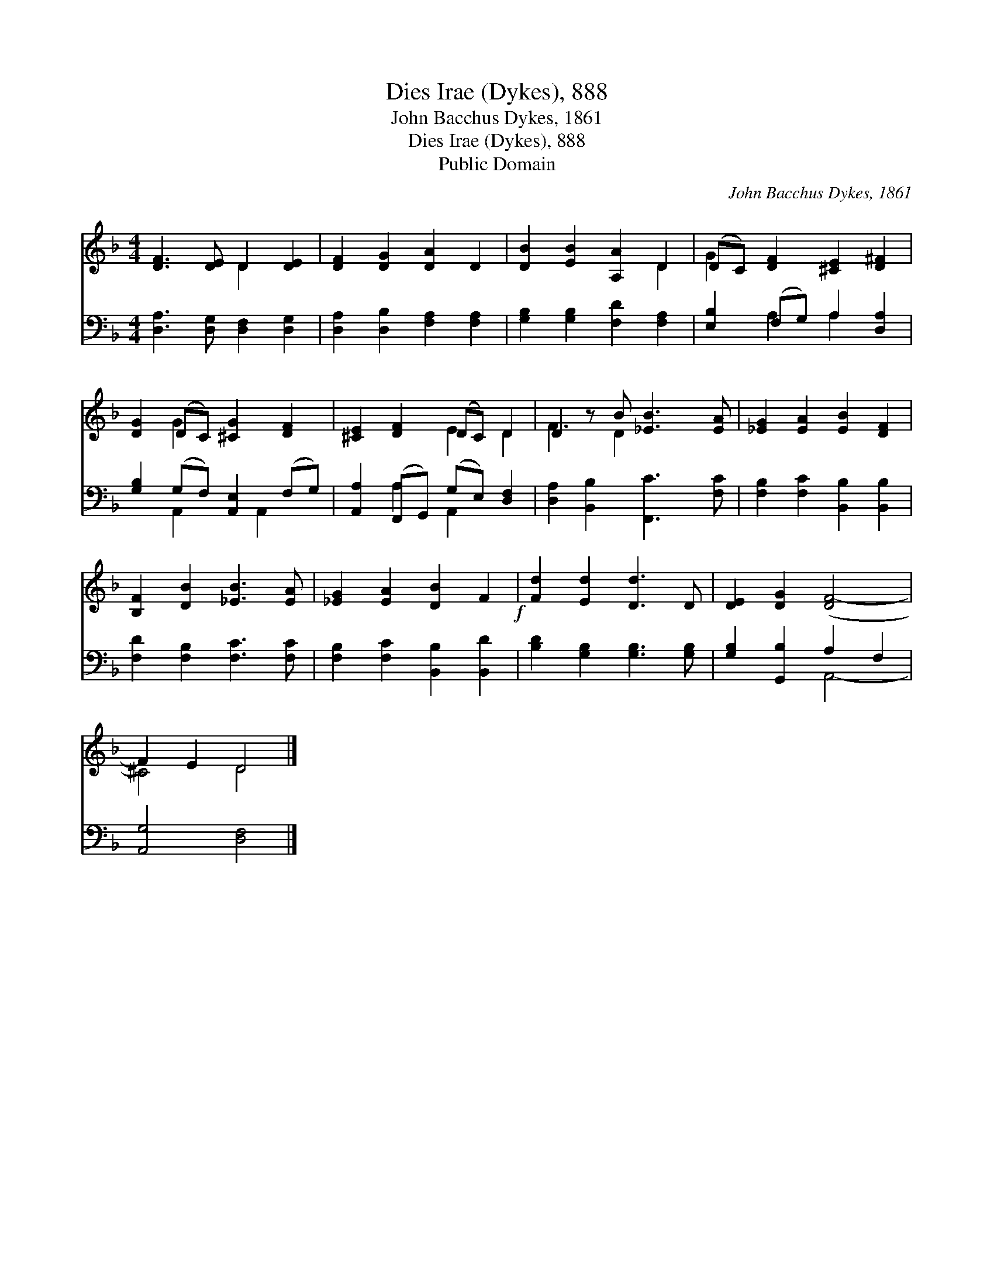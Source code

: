 X:1
T:Dies Irae (Dykes), 888
T:John Bacchus Dykes, 1861
T:Dies Irae (Dykes), 888
T:Public Domain
C:John Bacchus Dykes, 1861
Z:Public Domain
%%score ( 1 2 ) ( 3 4 )
L:1/8
M:4/4
K:F
V:1 treble 
V:2 treble 
V:3 bass 
V:4 bass 
V:1
 [DF]3 [DE] D2 [DE]2 | [DF]2 [DG]2 [DA]2 D2 | [DB]2 [EB]2 [A,A]2 D2 | (DC) [DF]2 [^CE]2 [D^F]2 | %4
 [DG]2 (DC) [^CG]2 [DF]2 | [^CE]2 [DF]2 (DC) D2 | D2 z B [_EB]3 [EA] | [_EG]2 [EA]2 [EB]2 [DF]2 | %8
 [B,F]2 [DB]2 [_EB]3 [EA] | [_EG]2 [EA]2 [DB]2 F2!f! | [Fd]2 [Ed]2 [Dd]3 D | [DE]2 [DG]2 ([DF-]4 | %12
 F2) E2 D4 |] %13
V:2
 x4 D2 x2 | x8 | x6 D2 | G2 x6 | x2 G2 x4 | x4 E2 D2 | F3 D2 x3 | x8 | x8 | x8 | x8 | x8 | %12
 ^C4 D4 |] %13
V:3
 [D,A,]3 [D,G,] [D,F,]2 [D,G,]2 | [D,A,]2 [D,B,]2 [F,A,]2 [F,A,]2 | %2
 [G,B,]2 [G,B,]2 [F,D]2 [F,A,]2 | [E,B,]2 (F,G,) A,2 [D,A,]2 | [G,B,]2 (G,F,) [A,,E,]2 (F,G,) | %5
 [A,,A,]2 (F,,G,,) (G,E,) [D,F,]2 | [D,A,]2 [B,,B,]2 [F,,C]3 [F,C] | %7
 [F,B,]2 [F,C]2 [B,,B,]2 [B,,B,]2 | [F,D]2 [F,B,]2 [F,C]3 [F,C] | [F,B,]2 [F,C]2 [B,,B,]2 [B,,D]2 | %10
 [B,D]2 [G,B,]2 [G,B,]3 [G,B,] | [G,B,]2 [G,,B,]2 A,2 F,2 | [A,,G,]4 [D,F,]4 |] %13
V:4
 x8 | x8 | x8 | x2 A,2 A,2 x2 | x2 A,,2 x A,,2 x | x2 A,2 A,,2 x2 | x8 | x8 | x8 | x8 | x8 | %11
 x4 A,,4- | x8 |] %13


